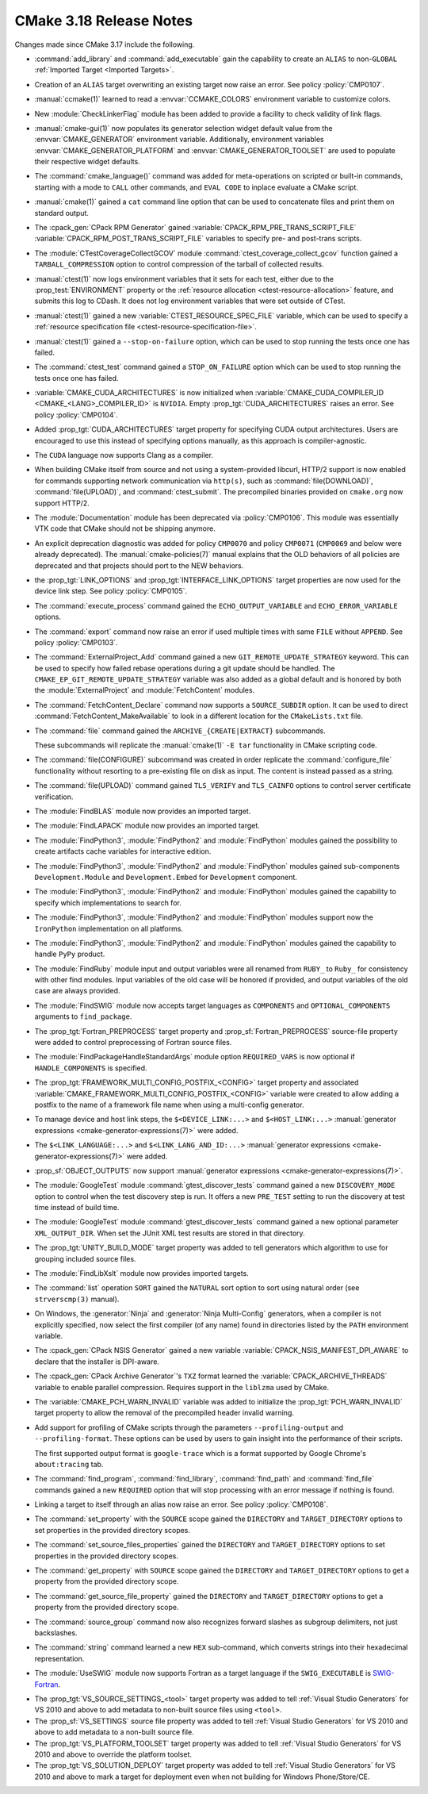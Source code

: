 CMake 3.18 Release Notes
************************

.. only:: html

  .. contents::

Changes made since CMake 3.17 include the following.

* :command:`add_library` and :command:`add_executable` gain the capability
  to create an ``ALIAS`` to
  non-``GLOBAL`` :ref:`Imported Target <Imported Targets>`.

* Creation of an ``ALIAS`` target overwriting an existing target now raise an
  error. See policy :policy:`CMP0107`.

* :manual:`ccmake(1)` learned to read a :envvar:`CCMAKE_COLORS`
  environment variable to customize colors.

* New :module:`CheckLinkerFlag` module has been added to provide a facility to
  check validity of link flags.

* :manual:`cmake-gui(1)` now populates its generator selection
  widget default value from the :envvar:`CMAKE_GENERATOR` environment
  variable.  Additionally, environment variables
  :envvar:`CMAKE_GENERATOR_PLATFORM` and :envvar:`CMAKE_GENERATOR_TOOLSET`
  are used to populate their respective widget defaults.

* The :command:`cmake_language()` command was added for meta-operations on
  scripted or built-in commands, starting with a mode to ``CALL`` other
  commands, and ``EVAL CODE`` to inplace evaluate a CMake script.
* :manual:`cmake(1)` gained a ``cat`` command line
  option that can be used to concatenate files and print them
  on standard output.

* The :cpack_gen:`CPack RPM Generator` gained
  :variable:`CPACK_RPM_PRE_TRANS_SCRIPT_FILE`
  :variable:`CPACK_RPM_POST_TRANS_SCRIPT_FILE`
  variables to specify pre- and post-trans scripts.

* The :module:`CTestCoverageCollectGCOV` module
  :command:`ctest_coverage_collect_gcov` function gained a
  ``TARBALL_COMPRESSION`` option to control compression of the
  tarball of collected results.

* :manual:`ctest(1)` now logs environment variables that it sets for each test,
  either due to the :prop_test:`ENVIRONMENT` property or the
  :ref:`resource allocation <ctest-resource-allocation>` feature, and submits
  this log to CDash. It does not log environment variables that were set
  outside of CTest.

* :manual:`ctest(1)` gained a new :variable:`CTEST_RESOURCE_SPEC_FILE`
  variable, which can be used to specify a
  :ref:`resource specification file <ctest-resource-specification-file>`.

* :manual:`ctest(1)` gained a ``--stop-on-failure`` option,
  which can be used to stop running the tests once one has failed.

* The :command:`ctest_test` command gained a ``STOP_ON_FAILURE`` option
  which can be used to stop running the tests once one has failed.

* :variable:`CMAKE_CUDA_ARCHITECTURES` is now initialized when
  :variable:`CMAKE_CUDA_COMPILER_ID <CMAKE_<LANG>_COMPILER_ID>` is ``NVIDIA``.
  Empty :prop_tgt:`CUDA_ARCHITECTURES` raises an error. See policy
  :policy:`CMP0104`.

* Added :prop_tgt:`CUDA_ARCHITECTURES` target property for specifying CUDA
  output architectures. Users are encouraged to use this instead of specifying
  options manually, as this approach is compiler-agnostic.

* The ``CUDA`` language now supports Clang as a compiler.

* When building CMake itself from source and not using a system-provided
  libcurl, HTTP/2 support is now enabled for commands supporting
  network communication via ``http(s)``, such as :command:`file(DOWNLOAD)`,
  :command:`file(UPLOAD)`, and :command:`ctest_submit`.
  The precompiled binaries provided on ``cmake.org`` now support HTTP/2.

* The :module:`Documentation` module has been deprecated via
  :policy:`CMP0106`. This module was essentially VTK code that CMake should
  not be shipping anymore.

* An explicit deprecation diagnostic was added for policy ``CMP0070``
  and policy ``CMP0071`` (``CMP0069`` and below were already deprecated).
  The :manual:`cmake-policies(7)` manual explains that the OLD behaviors
  of all policies are deprecated and that projects should port to the
  NEW behaviors.

* the :prop_tgt:`LINK_OPTIONS` and :prop_tgt:`INTERFACE_LINK_OPTIONS` target
  properties are now used for the device link step. See policy :policy:`CMP0105`.

* The :command:`execute_process` command gained the ``ECHO_OUTPUT_VARIABLE``
  and ``ECHO_ERROR_VARIABLE`` options.

* The :command:`export` command now raise an error if used multiple times with
  same ``FILE`` without ``APPEND``. See policy :policy:`CMP0103`.

* The :command:`ExternalProject_Add` command gained a new
  ``GIT_REMOTE_UPDATE_STRATEGY`` keyword.  This can be used to specify how
  failed rebase operations during a git update should be handled.
  The ``CMAKE_EP_GIT_REMOTE_UPDATE_STRATEGY`` variable was also added as a
  global default and is honored by both the :module:`ExternalProject` and
  :module:`FetchContent` modules.

* The :command:`FetchContent_Declare` command now supports a ``SOURCE_SUBDIR``
  option.  It can be used to direct :command:`FetchContent_MakeAvailable`
  to look in a different location for the ``CMakeLists.txt`` file.

* The :command:`file` command gained the ``ARCHIVE_{CREATE|EXTRACT}`` subcommands.

  These subcommands will replicate the :manual:`cmake(1)` ``-E tar`` functionality in
  CMake scripting code.

* The :command:`file(CONFIGURE)` subcommand was created in order replicate the
  :command:`configure_file` functionality without resorting to a pre-existing
  file on disk as input. The content is instead passed as a string.

* The :command:`file(UPLOAD)` command gained ``TLS_VERIFY`` and ``TLS_CAINFO``
  options to control server certificate verification.

* The :module:`FindBLAS` module now provides an imported target.

* The :module:`FindLAPACK` module now provides an imported target.

* The :module:`FindPython3`, :module:`FindPython2` and :module:`FindPython`
  modules gained the possibility to create artifacts cache variables for
  interactive edition.

* The :module:`FindPython3`, :module:`FindPython2` and :module:`FindPython`
  modules gained sub-components ``Development.Module`` and
  ``Development.Embed`` for ``Development`` component.

* The :module:`FindPython3`, :module:`FindPython2` and :module:`FindPython`
  modules gained the capability to specify which implementations to search for.

* The :module:`FindPython3`, :module:`FindPython2` and :module:`FindPython`
  modules support now the ``IronPython`` implementation on all platforms.

* The :module:`FindPython3`, :module:`FindPython2` and :module:`FindPython`
  modules gained the capability to handle ``PyPy`` product.

* The :module:`FindRuby` module input and output variables were all renamed
  from ``RUBY_`` to ``Ruby_`` for consistency with other find modules.
  Input variables of the old case will be honored if provided, and output
  variables of the old case are always provided.

* The :module:`FindSWIG` module now accepts target languages as  ``COMPONENTS``
  and ``OPTIONAL_COMPONENTS`` arguments to ``find_package``.

* The :prop_tgt:`Fortran_PREPROCESS` target property and
  :prop_sf:`Fortran_PREPROCESS` source-file property were added to
  control preprocessing of Fortran source files.

* The :module:`FindPackageHandleStandardArgs` module option ``REQUIRED_VARS``
  is now optional if ``HANDLE_COMPONENTS`` is specified.

* The :prop_tgt:`FRAMEWORK_MULTI_CONFIG_POSTFIX_<CONFIG>` target property
  and associated :variable:`CMAKE_FRAMEWORK_MULTI_CONFIG_POSTFIX_<CONFIG>`
  variable were created to allow adding a postfix to the name of a
  framework file name when using a multi-config generator.

* To manage device and host link steps, the ``$<DEVICE_LINK:...>`` and
  ``$<HOST_LINK:...>``
  :manual:`generator expressions <cmake-generator-expressions(7)>` were added.

* The ``$<LINK_LANGUAGE:...>`` and ``$<LINK_LANG_AND_ID:...>``
  :manual:`generator expressions <cmake-generator-expressions(7)>` were added.

* :prop_sf:`OBJECT_OUTPUTS` now support :manual:`generator expressions <cmake-generator-expressions(7)>`.

* The :module:`GoogleTest` module :command:`gtest_discover_tests` command
  gained a new ``DISCOVERY_MODE`` option to control when the test
  discovery step is run.  It offers a new ``PRE_TEST`` setting to
  run the discovery at test time instead of build time.

* The :module:`GoogleTest` module :command:`gtest_discover_tests` command
  gained a new optional parameter ``XML_OUTPUT_DIR``. When set the JUnit XML
  test results are stored in that directory.

* The :prop_tgt:`UNITY_BUILD_MODE` target property was added to tell
  generators which algorithm to use for grouping included source
  files.

* The :module:`FindLibXslt` module now provides imported targets.

* The :command:`list` operation ``SORT`` gained the ``NATURAL`` sort
  option to sort using natural order (see ``strverscmp(3)`` manual).

* On Windows, the :generator:`Ninja` and :generator:`Ninja Multi-Config`
  generators, when a compiler is not explicitly specified, now select
  the first compiler (of any name) found in directories listed by the
  ``PATH`` environment variable.

* The :cpack_gen:`CPack NSIS Generator` gained a new variable
  :variable:`CPACK_NSIS_MANIFEST_DPI_AWARE` to declare that the
  installer is DPI-aware.

* The :cpack_gen:`CPack Archive Generator`'s ``TXZ`` format learned the
  :variable:`CPACK_ARCHIVE_THREADS` variable to enable parallel compression.
  Requires support in the ``liblzma`` used by CMake.

* The :variable:`CMAKE_PCH_WARN_INVALID` variable was added to initialize the
  :prop_tgt:`PCH_WARN_INVALID` target property to allow the removal of the
  precompiled header invalid warning.

* Add support for profiling of CMake scripts through the parameters
  ``--profiling-output`` and ``--profiling-format``. These options can
  be used by users to gain insight into the performance of their scripts.

  The first supported output format is ``google-trace`` which is a format
  supported by Google Chrome's ``about:tracing`` tab.

* The :command:`find_program`, :command:`find_library`, :command:`find_path`
  and :command:`find_file` commands gained a new ``REQUIRED`` option that will
  stop processing with an error message if nothing is found.

* Linking a target to itself through an alias now raise an error.
  See policy :policy:`CMP0108`.

* The :command:`set_property` with the ``SOURCE`` scope gained the
  ``DIRECTORY`` and ``TARGET_DIRECTORY`` options to set properties
  in the provided directory scopes.
* The :command:`set_source_files_properties` gained the ``DIRECTORY``
  and ``TARGET_DIRECTORY`` options to set properties in the provided
  directory scopes.
* The :command:`get_property` with ``SOURCE`` scope gained the
  ``DIRECTORY`` and ``TARGET_DIRECTORY`` options to get a property
  from the provided directory scope.
* The :command:`get_source_file_property` gained the ``DIRECTORY``
  and ``TARGET_DIRECTORY`` options to get a property from the
  provided directory scope.

* The :command:`source_group` command now also recognizes forward slashes
  as subgroup delimiters, not just backslashes.

* The :command:`string` command learned a new ``HEX`` sub-command, which
  converts strings into their hexadecimal representation.

* The :module:`UseSWIG` module now supports Fortran as a target language if
  the ``SWIG_EXECUTABLE`` is SWIG-Fortran_.

.. _`SWIG-Fortran`: https://github.com/swig-fortran/swig

* The :prop_tgt:`VS_SOURCE_SETTINGS_<tool>` target property was added
  to tell :ref:`Visual Studio Generators` for VS 2010 and above to add
  metadata to non-built source files using ``<tool>``.

* The :prop_sf:`VS_SETTINGS` source file property was added to tell
  :ref:`Visual Studio Generators` for VS 2010 and above to add
  metadata to a non-built source file.

* The :prop_tgt:`VS_PLATFORM_TOOLSET` target property was added to tell
  :ref:`Visual Studio Generators` for VS 2010 and above to override
  the platform toolset.

* The :prop_tgt:`VS_SOLUTION_DEPLOY` target property was added to tell
  :ref:`Visual Studio Generators` for VS 2010 and above to mark a
  target for deployment even when not building for Windows Phone/Store/CE.
